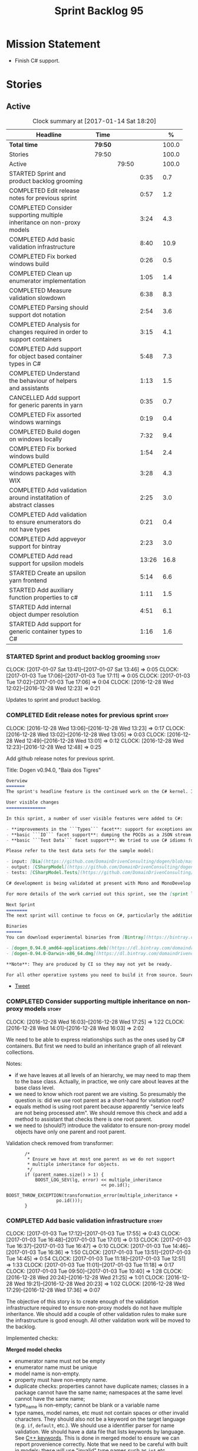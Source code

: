 #+title: Sprint Backlog 95
#+options: date:nil toc:nil author:nil num:nil
#+todo: STARTED | COMPLETED CANCELLED POSTPONED
#+tags: { story(s) epic(e) }

* Mission Statement

- Finish C# support.

* Stories

** Active

#+begin: clocktable :maxlevel 3 :scope subtree :indent nil :emphasize nil :scope file :narrow 75 :formula %
#+CAPTION: Clock summary at [2017-01-14 Sat 18:20]
| <75>                                                                        |         |       |       |       |
| Headline                                                                    | Time    |       |       |     % |
|-----------------------------------------------------------------------------+---------+-------+-------+-------|
| *Total time*                                                                | *79:50* |       |       | 100.0 |
|-----------------------------------------------------------------------------+---------+-------+-------+-------|
| Stories                                                                     | 79:50   |       |       | 100.0 |
| Active                                                                      |         | 79:50 |       | 100.0 |
| STARTED Sprint and product backlog grooming                                 |         |       |  0:35 |   0.7 |
| COMPLETED Edit release notes for previous sprint                            |         |       |  0:57 |   1.2 |
| COMPLETED Consider supporting multiple inheritance on non-proxy models      |         |       |  3:24 |   4.3 |
| COMPLETED Add basic validation infrastructure                               |         |       |  8:40 |  10.9 |
| COMPLETED Fix borked windows build                                          |         |       |  0:26 |   0.5 |
| COMPLETED Clean up enumerator implementation                                |         |       |  1:05 |   1.4 |
| COMPLETED Measure validation slowdown                                       |         |       |  6:38 |   8.3 |
| COMPLETED Parsing should support dot notation                               |         |       |  2:54 |   3.6 |
| COMPLETED Analysis for changes required in order to support containers      |         |       |  3:15 |   4.1 |
| COMPLETED Add support for object based container types in C#                |         |       |  5:48 |   7.3 |
| COMPLETED Understand the behaviour of helpers and assistants                |         |       |  1:13 |   1.5 |
| CANCELLED Add support for generic parents in yarn                           |         |       |  0:35 |   0.7 |
| COMPLETED Fix assorted windows warnings                                     |         |       |  0:19 |   0.4 |
| COMPLETED Build dogen on windows locally                                    |         |       |  7:32 |   9.4 |
| COMPLETED Fix borked windows build                                          |         |       |  1:54 |   2.4 |
| COMPLETED Generate windows packages with WIX                                |         |       |  3:28 |   4.3 |
| COMPLETED Add validation around instatitation of abstract classes           |         |       |  2:25 |   3.0 |
| COMPLETED Add validation to ensure enumerators do not have types            |         |       |  0:21 |   0.4 |
| COMPLETED Add appveyor support for bintray                                  |         |       |  2:23 |   3.0 |
| COMPLETED Add read support for upsilon models                               |         |       | 13:26 |  16.8 |
| STARTED Create an upsilon yarn frontend                                     |         |       |  5:14 |   6.6 |
| STARTED Add auxiliary function properties to c#                             |         |       |  1:11 |   1.5 |
| STARTED Add internal object dumper resolution                               |         |       |  4:51 |   6.1 |
| STARTED Add support for generic container types to C#                       |         |       |  1:16 |   1.6 |
#+TBLFM: $5='(org-clock-time% @3$2 $2..$4);%.1f
#+end:

*** STARTED Sprint and product backlog grooming                       :story:
    CLOCK: [2017-01-07 Sat 13:41]--[2017-01-07 Sat 13:46] =>  0:05
    CLOCK: [2017-01-03 Tue 17:06]--[2017-01-03 Tue 17:11] =>  0:05
    CLOCK: [2017-01-03 Tue 17:02]--[2017-01-03 Tue 17:06] =>  0:04
    CLOCK: [2016-12-28 Wed 12:02]--[2016-12-28 Wed 12:23] =>  0:21

Updates to sprint and product backlog.

*** COMPLETED Edit release notes for previous sprint                  :story:
    CLOSED: [2016-12-28 Wed 13:01]
    CLOCK: [2016-12-28 Wed 13:06]--[2016-12-28 Wed 13:23] =>  0:17
    CLOCK: [2016-12-28 Wed 13:02]--[2016-12-28 Wed 13:05] =>  0:03
    CLOCK: [2016-12-28 Wed 12:49]--[2016-12-28 Wed 13:01] =>  0:12
    CLOCK: [2016-12-28 Wed 12:23]--[2016-12-28 Wed 12:48] =>  0:25

Add github release notes for previous sprint.

Title: Dogen v0.94.0, "Baía dos Tigres"

#+begin_src markdown
Overview
=======
The sprint's headline feature is the continued work on the C# kernel. It is still considered experimental and the generated code has an unstable API, liable to change without notice.

User visible changes
===============

In this sprint, a number of user visible features were added to C#:

- **improvements in the ```Types``` facet**: support for exceptions and enumerations, initial immutability support, complete constructors, improvements around equality, associations and inheritance with other model types, as well as support for modules (namespaces).
- **basic ```IO``` facet support**: dumping the POCOs as a JSON stream. The JSON format is the same as used in C++.
- **basic ```Test Data``` facet support**: We tried to use C# idioms for this, so Sequence Generators are based on ```IEnumerable```.

Please refer to the test data sets for the sample model:

- input: [Dia](https://github.com/DomainDrivenConsulting/dogen/blob/master/test_data/yarn.dia/input/CSharpModel.dia), [JSON](https://github.com/DomainDrivenConsulting/dogen/blob/master/test_data/yarn.json/input/CSharpModel.json)
- output: [CSharpModel](https://github.com/DomainDrivenConsulting/dogen/tree/master/projects/test_models/CSharpModel)
- tests: [CSharpModel.Tests](https://github.com/DomainDrivenConsulting/dogen/tree/master/projects/test_models/CSharpModel.Tests)

C# development is being validated at present with Mono and MonoDevelop from Xamarin's Alpha channel, but should work equally well with any recent versions of Visual Studio.

For more details of the work carried out this sprint, see the [sprint log](https://github.com/DomainDrivenConsulting/dogen/blob/master/doc/agile/sprint_backlog_94.org).

Next Sprint
========
The next sprint will continue to focus on C#, particularly the addition of collections.

Binaries
======
You can download experimental binaries from [Bintray](https://bintray.com/domaindrivenconsulting/Dogen) for OSX and Linux:

- [dogen_0.94.0_amd64-applications.deb](https://dl.bintray.com/domaindrivenconsulting/Dogen/0.94.0/dogen_0.94.0_amd64-applications.deb)
- [dogen-0.94.0-Darwin-x86_64.dmg](https://dl.bintray.com/domaindrivenconsulting/Dogen/0.94.0/dogen-0.94.0-Darwin-x86_64.dmg)

**Note**: They are produced by CI so they may not yet be ready.

For all other operative systems you need to build it from source. Source downloads are available below.
#+end_src

- [[https://twitter.com/MarcoCraveiro/status/808591399855734784][Tweet]]

*** COMPLETED Consider supporting multiple inheritance on non-proxy models :story:
    CLOSED: [2016-12-28 Wed 17:25]
    CLOCK: [2016-12-28 Wed 16:03]--[2016-12-28 Wed 17:25] =>  1:22
    CLOCK: [2016-12-28 Wed 14:01]--[2016-12-28 Wed 16:03] =>  2:02

We need to be able to express relationships such as the ones used by
C# containers. But first we need to build an inheritance graph of all
relevant collections.

Notes:

- if we have leaves at all levels of an hierarchy, we may need to map
  them to the base class. Actually, in practice, we only care about
  leaves at the base class level.
- we need to know which root parent we are visiting. So presumably the
  question is: did we use root parent as a short-hand for visitation
  root?
- equals method is using root parent because apparently "service leafs
  are not being processed atm". We should remove this check and add a
  method to assistant that checks there is one root parent.
- we need to (should?) introduce the validator to ensure non-proxy
  model objects have only one parent and root parent.

Validation check removed from transformer:

:        /*
:         * Ensure we have at most one parent as we do not support
:         * multiple inheritance for objects.
:         */
:        if (parent_names.size() > 1) {
:            BOOST_LOG_SEV(lg, error) << multiple_inheritance
:                                     << po.id();
:            BOOST_THROW_EXCEPTION(transformation_error(multiple_inheritance +
:                    po.id()));
:        }

*** COMPLETED Add basic validation infrastructure                     :story:
    CLOSED: [2017-01-03 Tue 17:50]
    CLOCK: [2017-01-03 Tue 17:12]--[2017-01-03 Tue 17:55] =>  0:43
    CLOCK: [2017-01-03 Tue 16:48]--[2017-01-03 Tue 17:01] =>  0:13
    CLOCK: [2017-01-03 Tue 16:37]--[2017-01-03 Tue 16:47] =>  0:10
    CLOCK: [2017-01-03 Tue 14:46]--[2017-01-03 Tue 16:36] =>  1:50
    CLOCK: [2017-01-03 Tue 13:51]--[2017-01-03 Tue 14:45] =>  0:54
    CLOCK: [2017-01-03 Tue 11:18]--[2017-01-03 Tue 12:51] =>  1:33
    CLOCK: [2017-01-03 Tue 11:01]--[2017-01-03 Tue 11:18] =>  0:17
    CLOCK: [2017-01-03 Tue 09:50]--[2017-01-03 Tue 10:40] =>  1:28
    CLOCK: [2016-12-28 Wed 20:24]--[2016-12-28 Wed 21:25] =>  1:01
    CLOCK: [2016-12-28 Wed 19:21]--[2016-12-28 Wed 20:23] =>  1:02
    CLOCK: [2016-12-28 Wed 17:29]--[2016-12-28 Wed 17:36] =>  0:07

The objective of this story is to create enough of the validation
infrastructure required to ensure non-proxy models do not have
multiple inheritance. We should add a couple of other validation rules
to make sure the infrastructure is good enough. All other validation
work will be moved to the backlog.

Implemented checks:

*Merged model checks*

- enumerator name must not be empty
- enumerator name must be unique
- model name is non-empty.
- property must have non-empty name.
- duplicate checks: properties cannot have duplicate names; classes in
  a package cannot have the same name; namespaces at the same level
  cannot have the same name;
- type_name is non-empty; cannot be blank or a variable name
- type names, model names, etc must not contain spaces or other
  invalid characters. They should also not be a keyword on the target
  language (e.g. =if=, =default=, etc.). We should use a identifier
  parser for name validation. We should have a data file that lists
  keywords by language. See [[http://en.cppreference.com/w/cpp/keyword][C++ keywords]]. This is done in merged model
  to ensure we can report provenience correctly. Note that we need to
  be careful with built in models; these will use "invalid" type names
  such as =int= etc.
- all properties of types in current model must exist.
- parent names and original parent names must exist in current model
  (resolver?)
- multiple inheritance is only allowed on non-proxy models.
- refined concepts must not have properties (or methods) with clashing
  names.
- type name must not exist on any model: basically detect duplicate
  element names. At present we simply silently drop duplicates.
- leaves exist in current model.

*Previous Understanding*

#+begin_quote
*Story*: As a dogen user, I want to know exactly why my diagram is not
correct so that I can fix the issues. I also want dogen to pick up
errors and generate valid code so that I don't have to figure out what
went wrong by looking at the generated code and the compiler errors.
#+end_quote

We need a class responsible for checking the consistency of the yarn
model.

*** COMPLETED Fix borked windows build                                :story:
    CLOSED: [2017-01-03 Tue 22:02]
    CLOCK: [2017-01-03 Tue 21:35]--[2017-01-03 Tue 22:01] =>  0:26

We've borked the windows build with the validator changes.

:  C:\projects\dogen\projects\yarn\src\types\model_validator.cpp(48): error C2079: 'cpp_reserved' uses undefined class 'std::array<std::string,81>' [C:\projects\dogen\build\output\msvc\Debug\projects\yarn\src\yarn.vcxproj]
:  C:\projects\dogen\projects\yarn\src\types\model_validator.cpp(62): error C2440: 'initializing': cannot convert from 'initializer list' to 'int' [C:\projects\dogen\build\output\msvc\Debug\projects\yarn\src\yarn.vcxproj]
:  C:\projects\dogen\projects\yarn\src\types\model_validator.cpp(64): error C2079: 'cpp_builtins' uses undefined class 'std::array<std::string,11>' [C:\projects\dogen\build\output\msvc\Debug\projects\yarn\src\yarn.vcxproj]

*** COMPLETED Clean up enumerator implementation                      :story:
    CLOSED: [2017-01-03 Tue 22:37]
    CLOCK: [2017-01-03 Tue 22:29]--[2017-01-03 Tue 22:37] =>  0:08
    CLOCK: [2017-01-03 Tue 22:03]--[2017-01-03 Tue 22:28] =>  0:25
    CLOCK: [2017-01-03 Tue 18:30]--[2017-01-03 Tue 19:02] =>  0:32

- make enumerator nameable, and compute name correctly (qualified,
  etc). This makes it conceptually consistent
- move value computations to yarn so that in the future we can add
  meta-data to override it.

*** COMPLETED Add unit test benchmarking                              :story:
    CLOSED: [2017-01-04 Wed 16:03]

*Rationale*: the new benchmark infrastructure - external to the c++
code - is good enough.

#+begin_quote
*Story*: As a dogen developer, I would like to know if any of my
changes impact performance so that I can address these problems early.
#+end_quote

*New understanding*:

Create a set of performance specific tests. These wont get executed by
regular users (e.g. they are not part of =run_all_specs=) but they do
get executed in the build machine. These are selected tests with big
loops (say 1M times) doing things like reading dia diagrams etc. We
could chose a few key things just to give us some metrics around
performance.

In fact, we could create a set of colossi models: models with really
large number of classes (say 500), maybe 5 of these with
references. We could then use the diagrams to test the individual
workflows: dia, dia_to_sml, cpp and engine with no writing. We should
avoid writing files to filesystem to avoid number jitter caused by the
hard drive. There should be no comparisons between actual and expected
for the same reason.

We need to make sure the benchmark tests won't run on valgrind or else
the nightly builds will take over 24 hours. However, if we had it
running on continuous we'd spot regressions on every check-in. But we
don't want to delay continuous any more than necessary. Perhaps we
need a separate build called performance which is also continuous and
only runs these tests. We could pass in some kind of variable to CMake
so that if performance is on, it ignores all tests other than
performance and vice-versa. We'd also need a performance target that
only builds the performance binary, and a =run_performance= target
that executes it.

Perhaps we could use a ruby script to generate the test models?

Also, investigate nonius:

https://github.com/rmartinho/nonius

*Old understanding*:

[[https://svn.boost.org/trac/boost/ticket/7082][Raised ticket]]

- nightly builds should run all unit tests in "benchmarking mode";
- for each test we should find the sweet spot for N repetitions;
- when plugged into ctest, make sure the benchmark tests have
  different names from the main tests otherwise the timing history
  will be nonsense.
- [[http://lists.boost.org/boost-users/2011/01/65790.php][sent]] email to boost users mailing list asking for benchmarking
  support.
- some tips on using chrono to benchmark [[http://www.cookandcommit.eu/2014/11/simple-macro-for-algorithms-time.html][here]].

*** COMPLETED Measure validation slowdown                             :story:
    CLOSED: [2017-01-04 Wed 16:21]
    CLOCK: [2017-01-04 Wed 16:10]--[2017-01-04 Wed 16:21] =>  0:11
    CLOCK: [2017-01-04 Wed 13:41]--[2017-01-04 Wed 16:09] =>  2:28
    CLOCK: [2017-01-04 Wed 11:49]--[2017-01-04 Wed 11:56] =>  0:07
    CLOCK: [2017-01-04 Wed 11:34]--[2017-01-04 Wed 11:48] =>  0:14
    CLOCK: [2017-01-04 Wed 09:01]--[2017-01-04 Wed 11:33] =>  2:32
    CLOCK: [2017-01-03 Tue 22:37]--[2017-01-03 Tue 23:43] =>  1:06

*Rationale*: The new benchmark infrastructure points to a small change
in knit tests, and not a lot of movements in model generation. The
movement is signed-off.

It appears generating the dogen models is a lot slower with validation
enabled. We need to measure this using the traditional benchmark. If
there is really a slowdown, we need to add a command line flag to
enable validation (disabled by default). This makes sense from a
workflow perspective - one can occasionally check if the model is not
quite right, but its probably not a requirement to always check
validation.

One of the reasons for the slowdown is probably the use of regular
expressions to validate names. It is probably faster to hard-code a
validator by hand, given that the regex is so trivial.

Actually, having to manually benchmark is a pain in the backside. We
need a simple script that performs a number of runs and records all
the data in a CSV. We can then easily perform measurements (std dev,
etc) and diff runs.

: echo "elapsed real time, filesystem inputs, filesystem outputs, Max RSS, Avg RSS, Avg total memory, Avg unshared, Avg shared, Page faults, Soft page faults" > bench.csv && /usr/bin/time -f "%e,%I,%O,%M,%t,%K,%D,%X,%F,%R" -o bench.csv -a ./dogen.knit.tests

Links:

- [[https://gist.github.com/bytespider/3864921][bytespider/benchmark.sh]]

**** Manual Measurements

*Knit tests Validation Off*

: $ time ./dogen.knit.tests
: Running 61 test cases...
:
: *** No errors detected
:
: real  0m8.360s
: user  0m6.340s
: sys     0m1.780s
: $ time ./dogen.knit.tests
: Running 61 test cases...
:
: *** No errors detected
:
: real    0m9.576s
: user    0m6.556s
: sys     0m1.620s
: $ time ./dogen.knit.tests
: Running 61 test cases...
:
: *** No errors detected
:
: real    0m8.852s
: user    0m6.752s
: sys     0m1.780s

*Knit tests Validation On*

: [marco@lorenz bin(integration)]$ time ./dogen.knit.tests
: Running 61 test cases...
:
: *** No errors detected
:
: real    0m9.755s
: user    0m7.524s
: sys     0m1.964s
: $ time ./dogen.knit.tests
: Running 61 test cases...
:
: *** No errors detected
:
: real    0m10.323s
: user    0m6.720s
: sys     0m1.684s
: $ time ./dogen.knit.tests
: Running 61 test cases...
:
: *** No errors detected
:
: real    0m9.172s
: user    0m7.216s
: sys     0m1.884s

An increase of around 1s - 1.5s.

*** COMPLETED Parsing should support dot notation                     :story:
    CLOSED: [2017-01-04 Wed 22:20]
    CLOCK: [2017-01-04 Wed 22:21]--[2017-01-04 Wed 22:42] =>  0:21
    CLOCK: [2017-01-04 Wed 22:17]--[2017-01-04 Wed 22:20] =>  0:03
    CLOCK: [2017-01-04 Wed 20:31]--[2017-01-04 Wed 22:16] =>  1:45
    CLOCK: [2017-01-04 Wed 17:45]--[2017-01-04 Wed 17:55] =>  0:10
    CLOCK: [2017-01-04 Wed 17:09]--[2017-01-04 Wed 17:44] =>  0:35

At present we only support the c++ scope operator =::= as a separator
for fully qualified names in a model. However, it probably would be
quite trivial to have a "mode" in the parser and support either =.= or
=::=, depending on a construction-supplied flag (inferred from the
model language). This would allow C# users to enter their model in a
more natural way, instead of forcing them to use C++ notation.

Notes:

- we seem to use a different parser for the external modules, which
  means that we are still using the C++ scope operator for those even
  after fixing the parser. We need to update the name builder to infer
  the scope delimiter.
- in fact we have multiple sources of names with scopes: a) parent
  names via the meta-data (parsing expander via name builder) b) model
  name via file name (name builder) c) external module path via
  meta-data (name builder).

*** COMPLETED Analysis for changes required in order to support containers :story:
    CLOSED: [2017-01-07 Sat 13:43]
    CLOCK: [2017-01-05 Thu 10:05]--[2017-01-05 Thu 12:22] =>  2:17
    CLOCK: [2017-01-05 Thu 09:03]--[2017-01-05 Thu 09:15] =>  0:12
    CLOCK: [2017-01-04 Wed 16:22]--[2017-01-04 Wed 17:08] =>  0:46

Notes:

- abstract types require knowing the leaves. We could use the existing
  machinery to map them.
- many c# types implement multiple interfaces; we need support for
  multiple inheritance at the non-proxy model level.
- we need a way to mark a type as abstract so that we don't attempt to
  instantiate it.
- at present we do not support inheritance from generic types, so we
  need to update yarn for this in order to support generic collections
  properly. This should be doable by making the parents a name tree
  rather than a name. Validator will ensure only non-proxy models use
  generic inheritance. In addition, when generating helpers for
  abstract classes, we need to take into account additional generic
  parameters supplied by the leaves. For example:

: IDictionary<K, V> : ICollection<KeyValuePair<K, V>>

  when we generate the helper for =ICollection<T>=, it must take into
  account the =KeyValuePair<K, V>= when it tries to instantiate a
  dictionary. In fact, it should probably just ignore it since we only
  have =T= and we need =K= and =V=. So for =ICollection<T>=, only
  descendants with a single type parameter should be leaf
  candidates. However, if the user supplies:

: ICollection<KeyValuePair<K, V>>

  then we should consider =Dictionary<K, V>= as a leaf. This is quite
  tricky. We need to navigate the name tree to figure out what
  matches.
- for collection IO we probably just need a method in the assistant
  that loops through the =IEnumerable=, plus the usual assistant
  machinery.
- For test data and IO we have a problem: given a type presented as an
  =object=, we cannot statically determine what generators/dumpers to
  use. Thus for non-generic collections, we cannot dump its
  contents. We have several possible solutions for this: a) create a
  needle library, add the appropriate interfaces and a registrar, add
  a dependency on the model. Downside is the models are no longer
  self-contained. b) use castle - but its still not clear how
  cross-model dependencies would work c) leave as is; anything
  presented as an object will be dumped using the opaque object
  dumper. d) mix-and-match: support dynamic dumper resolution, but
  only within the current model. This should solve most of the
  use cases. We could also extend it to look up on any dependant
  models.

Approach:

- first we add support for all non-generic collections. This should
  require no changes at all to the meta-model. It will prove the
  helpers work correctly.
- then we update the meta-model to have parent and original parent as
  name trees (with validation to ensure only non-proxy models).
- then we add support for trivial cases of generic collections such as
  =List<T>=.
- finally we handle dictionaries. The solution is to ignore
  dictionaries on the =ICollection<KeyValuePair<K, V>>= scenario. We
  basically filter out all leaves that require more than one type
  parameter. As a result we end up creating a
  =List<KeyValuePair<K, V>>= etc. This means we will add name trees as
  parents purely to ensure we express the inheritance relationship
  correctly but not actually make use of it. It will lay the ground
  work to add generics in the future. We need to update the story in
  the backlog to reflect these changes.

Other notes:

- removed unused helper families:

:         "quilt.csharp.helper.family": "Number",
:         "quilt.csharp.helper.family": "Character",
:         "quilt.csharp.helper.family": "Boolean",
:         "quilt.csharp.helper.family": "Object",
:         "quilt.csharp.helper.family": "String",
:         "quilt.csharp.helper.family": "Number",

Links:

- [[https://msdn.microsoft.com/en-us/library/0ytkdh4s(v%3Dvs.110).aspx][Commonly Used Collection Types]]

**** Create an inheritance graph of the main collections

System.Collections:

: IEnumerable
: ICollection: IEnumerable
: IList : ICollection, IEnumerable
: ArrayList : IList, ICollection, IEnumerable
: IDictionary : ICollection
: Hashtable : IDictionary, ICollection, IEnumerable
: DictionaryEntry
: HybridDictionary : IDictionary, ICollection, IEnumerable (System.Collections.Specialized)
: IOrderedDictionary : IDictionary, ICollection, IEnumerable (System.Collections.Specialized)
: NameValueCollection NameObjectCollectionBase (System.Collections.Specialized)
:    ICollection, IEnumerable
: BitArray : ICollection, IEnumerable
: Queue : ICollection, IEnumerable
: SortedList : IDictionary, ICollection, IEnumerable
: Stack : ICollection, IEnumerable

https://msdn.microsoft.com/en-us/library/system.collections.specialized.namevaluecollection(v=vs.110).aspx

System.Collections.ObjectModel:

: Collection<T> : IList<T>, ICollection<T>, IEnumerable<T>,
:                 IEnumerable, IList, ICollection, IReadOnlyList<T>,
:                 IReadOnlyCollection<T>
: KeyedCollection<TKey, TItem> : Collection<TItem>

System.Collections.Generic:

: KeyValuePair<TKey, TValue> (structure)
: IEnumerable<out T> : IEnumerable
: ICollection<T> : IEnumerable<T>, IEnumerable
: IList<T> : ICollection<T>, IEnumerable<T>, IEnumerable
: IReadOnlyCollection<out T> : IEnumerable<T>, IEnumerable
: IReadOnlyList<out T> : IReadOnlyCollection<T>, IEnumerable<T>, IEnumerable
: IReadOnlyDictionary<K, V>: IReadOnlyDictionary<K, V> :
:                            IReadOnlyCollection<KeyValuePair<K, V>>,
:                            IEnumerable<KeyValuePair<K, V>>, IEnumerable
: ISet<T> : ICollection<T>, IEnumerable<T>, IEnumerable
: HashSet<T> : ICollection<T>, IEnumerable<T>, IEnumerable,  ISet<T>,
:              IReadOnlyCollection<T>
: List<T> : IList<T>, ICollection<T>, IEnumerable<T>,  IEnumerable, IList,
:           ICollection, IReadOnlyList<T>, IReadOnlyCollection<T>
:           -> IList<T>, IReadOnlyList<T>
: Queue<T> : IEnumerable<T>, IEnumerable, ICollection, IReadOnlyCollection<T>
: HashSet<T> : ICollection<T>, IEnumerable<T>, IEnumerable, ISet<T>,
:              IReadOnlyCollection<T>
: IDictionary<K, V> : ICollection<KeyValuePair<K, V>>,
:                     IEnumerable<KeyValuePair<K, V>>, IEnumerable
: Dictionary<K, V> : IDictionary<K, V>, ICollection<KeyValuePair<K, V>>,
:                    IEnumerable<KeyValuePair<K, V>>, IEnumerable, IDictionary,
:                    ICollection, IReadOnlyDictionary<K, V>,
:                    IReadOnlyCollection<KeyValuePair<K, V>>
: SortedDictionary<K, V> : IDictionary<K, V>,
:                          ICollection<KeyValuePair<K, V>>,
:                          IEnumerable<KeyValuePair<K, V>>,
:                          IEnumerable, IDictionary, ICollection,
:                          IReadOnlyDictionary<K, V>,
:                          IReadOnlyCollection<KeyValuePair<K, V>>
: SortedList<K, V> : IDictionary<K, V>, ICollection<KeyValuePair<K, V>>,
:                    IEnumerable<KeyValuePair<K, V>>, IEnumerable, IDictionary,
:                    ICollection, IReadOnlyDictionary<K, V>,
:                    IReadOnlyCollection<KeyValuePair<K, V>>
: SortedSet<T> : ISet<T>, ICollection<T>, IEnumerable<T>, IEnumerable,
:                ICollection, IReadOnlyCollection<T>
: KeyedByTypeCollection<TItem> : KeyedCollection<Type, TItem>
: LinkedList<T> : ICollection<T>, IEnumerable<T>, IEnumerable, ICollection,
:                 IReadOnlyCollection<T>
: Stack<T> : IEnumerable<T>, IEnumerable, ICollection, IReadOnlyCollection<T>
: SynchronizedCollection<T> : IList<T>, ICollection<T>, IEnumerable<T>,
:                             IEnumerable, IList, ICollection
: SynchronizedKeyedCollection<K, T> : SynchronizedCollection<T>
: SynchronizedReadOnlyCollection<T> : IList<T>, ICollection<T>, IEnumerable<T>,
:                                     IEnumerable, IList, ICollection

System.Collections.Immutable:

: IImmutableList<T> : IReadOnlyList<T>,  IReadOnlyCollection<T>, IEnumerable<T>,
:                     IEnumerable
: ImmutableList<T>: IImmutableList<T>,  IList<T>, ICollection<T>, IList,
:                   ICollection,, IReadOnlyList<T>,  IReadOnlyCollection<T>,
:                   IEnumerable<T>, IEnumerable
: IImmutableQueue<T> : IEnumerable<T>, IEnumerable
: ImmutableQueue<T> : IImmutableQueue<T>, IEnumerable<T>,  IEnumerable
: IImmutableStack<T> : IEnumerable<T>, IEnumerable
: ImmutableStack<T> : IImmutableStack<T>, IEnumerable<T>,  IEnumerable
: IImmutableDictionary<K, V> : IReadOnlyDictionary<K, V>,
:                              IReadOnlyCollection<KeyValuePair<K, V>>,
:                              IEnumerable<KeyValuePair<K, V>>, IEnumerable
: ImmutableDictionary<K, V> : IImmutableDictionary<K, V>,
:                             IReadOnlyDictionary<K, V>,
:                             IReadOnlyCollection<KeyValuePair<K, V>>,
:                             IDictionary<K, V>, ICollection<KeyValuePair<K, V>>,
:                             IEnumerable<KeyValuePair<K, V>>, IDictionary
:                             ICollection, IEnumerable
: ImmutableSortedDictionary<K, V> : IImmutableDictionary<K, V>,
:                                   IReadOnlyDictionary<K, V>,
:                                   IReadOnlyCollection<KeyValuePair<K, V>>,
:                                   IDictionary<K, V>,
:                                   ICollection<KeyValuePair<K, V>>,
:                                   IEnumerable<KeyValuePair<K, V>>,
:                                   IDictionary, ICollection, IEnumerable
: IImmutableSet<T> : IReadOnlyCollection<T>, IEnumerable<T>, IEnumerable
: ImmutableSortedSet<T> : IImmutableSet<T>,  IReadOnlyList<T>,
:                         IReadOnlyCollection<T>, IList<T>, ISet<T>,
:                         ICollection<T>, IEnumerable<T>, IList, ICollection,
:                          IEnumerable
: ImmutableHashSet<T> : IImmutableSet<T>, IReadOnlyCollection<T>,
:                       ISet<T>, ICollection<T>, IEnumerable<T>, ICollection,
:                       IEnumerable

System.Collections.Concurrent

*** COMPLETED Add support for object based container types in C#      :story:
    CLOSED: [2017-01-07 Sat 13:44]
    CLOCK: [2017-01-07 Sat 13:30]--[2017-01-07 Sat 13:40] =>  0:10
    CLOCK: [2017-01-07 Sat 13:24]--[2017-01-07 Sat 13:29] =>  0:05
    CLOCK: [2017-01-07 Sat 13:12]--[2017-01-07 Sat 13:23] =>  0:11
    CLOCK: [2017-01-07 Sat 12:58]--[2017-01-07 Sat 13:11] =>  0:13
    CLOCK: [2017-01-07 Sat 12:30]--[2017-01-07 Sat 12:57] =>  0:27
    CLOCK: [2017-01-07 Sat 11:02]--[2017-01-07 Sat 11:57] =>  0:55
    CLOCK: [2017-01-06 Fri 22:01]--[2017-01-06 Fri 23:27] =>  1:26
    CLOCK: [2017-01-06 Fri 17:52]--[2017-01-06 Fri 18:05] =>  0:13
    CLOCK: [2017-01-06 Fri 17:37]--[2017-01-06 Fri 17:51] =>  0:14
    CLOCK: [2017-01-06 Fri 17:32]--[2017-01-06 Fri 17:36] =>  0:04
    CLOCK: [2017-01-06 Fri 16:40]--[2017-01-06 Fri 17:32] =>  0:52
    CLOCK: [2017-01-05 Thu 14:01]--[2017-01-05 Thu 14:53] =>  0:52
    CLOCK: [2017-01-05 Thu 12:26]--[2017-01-05 Thu 12:30] =>  0:04
    CLOCK: [2017-01-05 Thu 12:23]--[2017-01-05 Thu 12:25] =>  0:02

Add all the main object based containers and perform all the required
changes to the framework in order to support them. Add also the
interfaces.

: IEnumerable
: ICollection
: IList
: IDictionary
: ArrayList
: Queue
: Stack
: Hashtable
: SortedList

*Skipped collections and types*

- =IOrderedDictionary=: no implementations in framework. This means
  generators will not work.
- =DictionaryEntry=: no use case.

*** COMPLETED Understand the behaviour of helpers and assistants      :story:
    CLOSED: [2017-01-08 Sun 10:24]
    CLOCK: [2017-01-08 Sun 09:49]--[2017-01-08 Sun 10:24] =>  0:35
    CLOCK: [2017-01-08 Sun 09:02]--[2017-01-08 Sun 09:40] =>  0:38

Notes:

- the difference in implementation between C++ and C# is that we
  always call the helpers in C++, and the decision on whether to call
  another helper or to use the class generator is made within the
  helper. Helpers already contain all the information required to make
  this decision (helper descriptor etc). In C# we are trying to decide
  whether to call the assistant, or the class sequence generator or
  the helper.
- in types we are using helpers via the aspect properties: if a type
  is floating point, we call the helper. Separately, we use the usual
  helper binding mechanism to generate the helper. For assistants we
  have taken a different approach: if the type requires an assistant,
  via the assistant properties, we call the assistant across the board
  on all facets which have assistants (test data and io). This works
  so far because we do not have assistants in types, so any clashes
  between is floating point and requires assistant are not causing
  issues.
- seems like a clear pattern is emerging. Use cases:
  - template itself is sufficient to handle the case - e.g. baseline
    case for most types;
  - type dependent behaviour but still handled within the template -
    i.e. we need some switch, but the code is self-contained at one
    point.
  - type dependent behaviour that requires calling "external" code -
    i.e. the assistant. The calling code is "manually" generated. C#
    only at present.
  - type dependent behaviour that requires generating additional
    code - i.e. helpers. The calling code is "automatically" generated
    based on the types.
- all of the above is associated with a property.
- in addition to this, we then have the helper properties, which are
  associated with an element. These are basically the other side of
  use case four: the automatically generated code used by the calling
  code. We may have n instances of calling code, but only one helper
  (say if we have n properties of =std::vector<std::string>=).
- in c++ we go a step further and add configuration of the helper
  itself: streaming properties, requires hashing helper and so forth.
- why do we make a distinction between helpers/assistants and say
  =requires_manual_default_constructor=? Mainly because these are at
  the element level? In addition, can we make these common across all
  languages?
- note that the behaviour of helpers is "homogeneous": we either do
  not need helpers or if we do, all helpers provide the same
  "functionality" but for different type parameters. E.g. it is never
  the case (up to now) that we have one type that needs two different
  helpers for two distinct purposes. This may be a consequence of
  having facets.
- note also that we cannot simply have a string with a method name to
  call (which could either be the assistant, the helper or
  nothing). This is because the function prototype is not always the
  same. But we could possibly enforce this though, at least given the
  current use cases.
- the assistant is mapped to a type rather than an attribute. We just
  check to see if the attribute's type is in the assistant properties
  map.

Conclusions:

- some future taxonomy work is required to clean up these
  concepts. This can be done as we move code from the kernels into
  quilt.
- add the concept of "auxiliary function". This is a string that is
  set to either nothing, the helper invocation or the assistant
  invocation. There is a map of attribute id to "auxiliary
  function". Whenever we are processing an attribute we request its
  auxiliary function first.

*** CANCELLED Add support for generic parents in yarn                 :story:
    CLOSED: [2017-01-08 Sun 10:24]
    CLOCK: [2017-01-07 Sat 15:01]--[2017-01-07 Sat 15:36] =>  0:35

*Rationale*: its not clear this is required at present. If so we can
always revisit. This story should be tidied up and moved to product
backlog.

At present in yarn a parent can only be a name. This means that if we
have a parent with type parameters, we cannot capture the value of the
type parameter in the inheritance relationship. For example, say the
parent is =std::vector<my_type>=. This is of course not a good idea as
STL containers were not designed for inheritance but one can imagine
the exact same approach with user types (were dogen to support the
generation of generic types). Yarn would see only =std::vector=.

We should be able to "trivially" extend yarn to cope with this though,
by making parents and original parents name trees.

Actually it is not entirely clear we need to do this. The core problem
we are trying to solve is: if the user creates an =IList<T>=, we just
need to iterate through the leaves of =IList= which have the same
number of type parameters. So in this case =Dictionary<K, V>= would
not be considered.

We should attempt to implement generic collections with the existing
yarn infrastructure first and see where/if it breaks.

*** COMPLETED Fix assorted windows warnings                           :story:
    CLOSED: [2017-01-10 Tue 16:30]
    CLOCK: [2017-01-10 Tue 16:11]--[2017-01-10 Tue 16:30] =>  0:19

There are a number of easy-to-fix windows warnings which we should get
out of the way.

*** COMPLETED Build dogen on windows locally                          :story:
    CLOSED: [2017-01-10 Tue 16:30]
    CLOCK: [2017-01-10 Tue 09:27]--[2017-01-10 Tue 12:00] =>  2:33
    CLOCK: [2017-01-09 Mon 14:01]--[2017-01-09 Mon 19:00] =>  4:59

At present we are building on AppVeyor and that works well
enough. However, in order to fix the errors we are getting in AppVeyor
we need to build locally on windows. This may not be quite so trivial
due to proxy, etc.

*** COMPLETED Fix borked windows build                                :story:
    CLOSED: [2017-01-10 Tue 21:34]
    CLOCK: [2017-01-11 Wed 08:52]--[2017-01-11 Wed 10:07] =>  1:15
    CLOCK: [2017-01-10 Tue 20:55]--[2017-01-10 Tue 21:34] =>  0:39

It seems that conan does not support static runtimes for boost or
libxml. We need to use our build of boost instead.

*** COMPLETED Windows build debug failures                             :epic:
    CLOSED: [2017-01-10 Tue 21:35]

*Rationale*: the changes around runtimes should fix this problem.

The windows debug build fails to link with the following errors:

: C:\projects\dogen\build\output\projects\config\tests\config.tests.vcxproj" (default target) (14) ->
: (Link target) ->
:   libboost_log-vc140-mt-gd-1_60.lib(unhandled_exception_count.obj) : fatal error LNK1112: module machine type 'X86' conflicts with target machine type 'x64' [C:\projects\dogen\build\output\projects\config\tests\config.tests.vcxproj]
: "C:\projects\dogen\build\output\ALL_BUILD.vcxproj" (default target) (1) ->
: "C:\projects\dogen\build\output\projects\dia\tests\dia.tests.vcxproj" (default target) (17) ->
:   libboost_log-vc140-mt-gd-1_60.lib(unhandled_exception_count.obj) : fatal error LNK1112: module machine type 'X86' conflicts with target machine type 'x64' [C:\projects\dogen\build\output\projects\dia\tests\dia.tests.vcxproj]
: "C:\projects\dogen\build\output\ALL_BUILD.vcxproj" (default target) (1) ->
: "C:\projects\dogen\build\output\projects\dynamic\tests\dynamic.tests.vcxproj" (default target) (21) ->
:   libboost_log-vc140-mt-gd-1_60.lib(unhandled_exception_count.obj) : fatal error LNK1112: module machine type 'X86' conflicts with target machine type 'x64' [C:\projects\dogen\build\output\projects\dynamic\tests\dynamic.tests.vcxproj]
: "C:\projects\dogen\build\output\ALL_BUILD.vcxproj" (default target) (1) ->
: "C:\projects\dogen\build\output\projects\formatters\tests\formatters.tests.vcxproj" (default target) (29) ->
:   libboost_log-vc140-mt-gd-1_60.lib(unhandled_exception_count.obj) : fatal error LNK1112: module machine type 'X86' conflicts with target machine type 'x64' [C:\projects\dogen\build\output\projects\formatters\tests\formatters.tests.vcxproj]
: "C:\projects\dogen\build\output\ALL_BUILD.vcxproj" (default target) (1) ->
: "C:\projects\dogen\build\output\projects\knit\tests\knit.tests.vcxproj" (default target) (36) ->
:   libboost_log-vc140-mt-gd-1_60.lib(unhandled_exception_count.obj) : fatal error LNK1112: module machine type 'X86' conflicts with target machine type 'x64' [C:\projects\dogen\build\output\projects\knit\tests\knit.tests.vcxproj]
: "C:\projects\dogen\build\output\ALL_BUILD.vcxproj" (default target) (1) ->
: "C:\projects\dogen\build\output\projects\knitter\src\knitter.vcxproj" (default target) (37) ->
:   libboost_log-vc140-mt-gd-1_60.lib(unhandled_exception_count.obj) : fatal error LNK1112: module machine type 'X86' conflicts with target machine type 'x64' [C:\projects\dogen\build\output\projects\knitter\src\knitter.vcxproj]
: "C:\projects\dogen\build\output\ALL_BUILD.vcxproj" (default target) (1) ->
: "C:\projects\dogen\build\output\projects\knitter\tests\knitter.tests.vcxproj" (default target) (38) ->
:   libboost_log-vc140-mt-gd-1_60.lib(unhandled_exception_count.obj) : fatal error LNK1112: module machine type 'X86' conflicts with target machine type 'x64' [C:\projects\dogen\build\output\projects\knitter\tests\knitter.tests.vcxproj]
: "C:\projects\dogen\build\output\ALL_BUILD.vcxproj" (default target) (1) ->
: "C:\projects\dogen\build\output\projects\quilt.cpp\tests\quilt.cpp.tests.vcxproj" (default target) (39) ->
:   libboost_log-vc140-mt-gd-1_60.lib(unhandled_exception_count.obj) : fatal error LNK1112: module machine type 'X86' conflicts with target machine type 'x64' [C:\projects\dogen\build\output\projects\quilt.cpp\tests\quilt.cpp.tests.vcxproj]
: "C:\projects\dogen\build\output\ALL_BUILD.vcxproj" (default target) (1) ->
: "C:\projects\dogen\build\output\projects\quilt\tests\quilt.tests.vcxproj" (default target) (40) ->
:   libboost_log-vc140-mt-gd-1_60.lib(default_attribute_names.obj) : fatal error LNK1112: module machine type 'X86' conflicts with target machine type 'x64' [C:\projects\dogen\build\output\projects\quilt\tests\quilt.tests.vcxproj]
: "C:\projects\dogen\build\output\ALL_BUILD.vcxproj" (default target) (1) ->
: "C:\projects\dogen\build\output\projects\test_models\seam\tests\seam.tests.vcxproj" (default target) (41) ->
:   libboost_log-vc140-mt-gd-1_60.lib(core.obj) : fatal error LNK1112: module machine type 'X86' conflicts with target machine type 'x64' [C:\projects\dogen\build\output\projects\test_models\seam\tests\seam.tests.vcxproj]
: "C:\projects\dogen\build\output\ALL_BUILD.vcxproj" (default target) (1) ->
: "C:\projects\dogen\build\output\projects\stitch\tests\stitch.tests.vcxproj" (default target) (46) ->
:   libboost_log-vc140-mt-gd-1_60.lib(unhandled_exception_count.obj) : fatal error LNK1112: module machine type 'X86' conflicts with target machine type 'x64' [C:\projects\dogen\build\output\projects\stitch\tests\stitch.tests.vcxproj]
: "C:\projects\dogen\build\output\ALL_BUILD.vcxproj" (default target) (1) ->
: "C:\projects\dogen\build\output\projects\stitcher\src\stitcher.vcxproj" (default target) (47) ->
:   libboost_log-vc140-mt-gd-1_60.lib(unhandled_exception_count.obj) : fatal error LNK1112: module machine type 'X86' conflicts with target machine type 'x64' [C:\projects\dogen\build\output\projects\stitcher\src\stitcher.vcxproj]
: "C:\projects\dogen\build\output\ALL_BUILD.vcxproj" (default target) (1) ->
: "C:\projects\dogen\build\output\projects\stitcher\tests\stitcher.tests.vcxproj" (default target) (48) ->
:   libboost_log-vc140-mt-gd-1_60.lib(unhandled_exception_count.obj) : fatal error LNK1112: module machine type 'X86' conflicts with target machine type 'x64' [C:\projects\dogen\build\output\projects\stitcher\tests\stitcher.tests.vcxproj]
: "C:\projects\dogen\build\output\ALL_BUILD.vcxproj" (default target) (1) ->
: "C:\projects\dogen\build\output\projects\test_models\test_model_sanitizer\tests\test_model_sanitizer.tests.vcxproj" (default target) (49) ->
:   libboost_log-vc140-mt-gd-1_60.lib(unhandled_exception_count.obj) : fatal error LNK1112: module machine type 'X86' conflicts with target machine type 'x64' [C:\projects\dogen\build\output\projects\test_models\test_model_sanitizer\tests\test_model_sanitizer.tests.vcxproj]
: "C:\projects\dogen\build\output\ALL_BUILD.vcxproj" (default target) (1) ->
: "C:\projects\dogen\build\output\projects\utility\tests\utility.tests.vcxproj" (default target) (53) ->
:   libboost_log-vc140-mt-gd-1_60.lib(unhandled_exception_count.obj) : fatal error LNK1112: module machine type 'X86' conflicts with target machine type 'x64' [C:\projects\dogen\build\output\projects\utility\tests\utility.tests.vcxproj]
: "C:\projects\dogen\build\output\ALL_BUILD.vcxproj" (default target) (1) ->
: "C:\projects\dogen\build\output\projects\yarn.dia\tests\yarn.dia.tests.vcxproj" (default target) (54) ->
:   libboost_log-vc140-mt-gd-1_60.lib(unhandled_exception_count.obj) : fatal error LNK1112: module machine type 'X86' conflicts with target machine type 'x64' [C:\projects\dogen\build\output\projects\yarn.dia\tests\yarn.dia.tests.vcxproj]
: "C:\projects\dogen\build\output\ALL_BUILD.vcxproj" (default target) (1) ->
: "C:\projects\dogen\build\output\projects\yarn.json\tests\yarn.json.tests.vcxproj" (default target) (55) ->
:   libboost_log-vc140-mt-gd-1_60.lib(unhandled_exception_count.obj) : fatal error LNK1112: module machine type 'X86' conflicts with target machine type 'x64' [C:\projects\dogen\build\output\projects\yarn.json\tests\yarn.json.tests.vcxproj]
: "C:\projects\dogen\build\output\ALL_BUILD.vcxproj" (default target) (1) ->
: "C:\projects\dogen\build\output\projects\yarn\tests\yarn.tests.vcxproj" (default target) (56) ->
:   libboost_log-vc140-mt-gd-1_60.lib(unhandled_exception_count.obj) : fatal error LNK1112: module machine type 'X86' conflicts with target machine type 'x64' [C:\projects\dogen\build\output\projects\yarn\tests\yarn.tests.vcxproj]
:     910 Warning(s)
:     18 Error(s)

This appears to be a mixing of 32-bit and 64-bit settings somewhere in
the boost tests, according to SO:

[[http://stackoverflow.com/questions/3563756/fatal-error-lnk1112-module-machine-type-x64-conflicts-with-target-machine-typ][fatal error LNK1112: module machine type 'x64' conflicts with target
machine type 'X86']]

Debug build is back down to =knit= target again.

*** COMPLETED Generate windows packages with WIX                      :story:
    CLOSED: [2017-01-11 Wed 16:22]
    CLOCK: [2017-01-11 Wed 10:08]--[2017-01-11 Wed 10:52] =>  0:44
    CLOCK: [2017-01-10 Tue 14:00]--[2017-01-10 Tue 15:09] =>  1:09
    CLOCK: [2017-01-10 Tue 12:00]--[2017-01-10 Tue 13:35] =>  1:35

It seems NSIS is no longer considered the right way of building
windows installers. One should instead use WIX. Add support for WIX.

*** COMPLETED Add validation around instatitation of abstract classes :story:
    CLOSED: [2017-01-11 Wed 21:09]
    CLOCK: [2017-01-11 Wed 22:48]--[2017-01-11 Wed 23:25] =>  0:37
    CLOCK: [2017-01-11 Wed 21:10]--[2017-01-11 Wed 21:16] =>  0:06
    CLOCK: [2017-01-11 Wed 20:25]--[2017-01-11 Wed 21:09] =>  0:44
    CLOCK: [2017-01-11 Wed 19:53]--[2017-01-11 Wed 20:24] =>  0:31
    CLOCK: [2017-01-11 Wed 19:25]--[2017-01-11 Wed 19:52] =>  0:27

At present dogen allows one to create variables of an abstract
class. We should have a validation rule to stop this.

Rule:

- Issue error when a property is a value of an abstract class: yarn
  should fail to merge if the user attempts to create a property of a
  base class. It should allow pointers to the base class though (raw,
  shared pointers, boost optional etc).

*** COMPLETED Add validation to ensure enumerators do not have types  :story:
    CLOSED: [2017-01-11 Wed 22:48]
    CLOCK: [2017-01-11 Wed 22:26]--[2017-01-11 Wed 22:47] =>  0:21

In =upsilon= we set an object's type to enumeration by mistake. It
resulted in an enumeration. The error should have been picked up by
noticing the enumerators had a type. Add a validation error for this.

*** COMPLETED Add appveyor support for bintray                        :story:
    CLOSED: [2017-01-12 Thu 11:38]
    CLOCK: [2017-01-12 Thu 11:18]--[2017-01-12 Thu 11:38] =>  0:20
    CLOCK: [2017-01-12 Thu 11:02]--[2017-01-12 Thu 11:17] =>  0:15
    CLOCK: [2017-01-12 Thu 09:10]--[2017-01-12 Thu 09:43] =>  0:33
    CLOCK: [2017-01-11 Wed 22:10]--[2017-01-11 Wed 22:25] =>  0:15
    CLOCK: [2017-01-10 Tue 15:10]--[2017-01-10 Tue 16:10] =>  1:00

It seems appveyor also supports bintray:

[[https://www.appveyor.com/docs/deployment/bintray/][Deploying to Bintray]]

We need to change our targets to generate the MSI, and then try to
deploy it over to bintray.

Sample:

: deploy:
: - provider: BinTray
:   username: johnsmith
:   api_key:
:     secure: AABBCC+DDD==
:   subject: johnsmith
:   repo: myrepo
:   package: mypackage
:   version: version
:   publish: true
:   override: true
:   explode: true

  on:
    branch: master                 # release from master branch only
    appveyor_repo_tag: true

Errors:

: Deploying using BinTray provider
: Uploading "dogen-0.95.0-Windows-AMD64.msi" to BinTray as domaindrivenconsulting/Dogen/Dogen/0.94.0/dogen-0.95.0-Windows-AMD64.msi...Error uploading artifact to BinTray (401 status): This resource requires authentication

*** COMPLETED Downgrade Dia to last stable release                    :story:
    CLOSED: [2017-01-13 Fri 09:50]

It seems the version of Dia released with debian at present does not
work very well. We need to downgrade it.

Notes:

: sudo apt-get install dia-common=0.97.3-1 dia-libs=0.97.3-1 dia=0.97.3-1
: apt-get -o Acquire::Check-Valid-Until=false update
: deb http://snapshot.debian.org/archive/debian/20140913T220820Z testing main
: https://bugs.debian.org/cgi-bin/pkgreport.cgi?package=dia
: http://snapshot.debian.org/archive/debian/20140913T220820Z/
: http://mindref.blogspot.co.uk/2012/02/apt-revert-upgrade.html
: https://packages.qa.debian.org/d/dia/news/20140913T163911Z.html
: https://git.gnome.org/browse/dia/refs/

*** COMPLETED Add read support for upsilon models                     :story:
    CLOSED: [2017-01-13 Fri 12:32]
    CLOCK: [2017-01-13 Fri 14:01]--[2017-01-13 Fri 14:16] =>  0:15
    CLOCK: [2017-01-13 Fri 12:16]--[2017-01-13 Fri 12:27] =>  0:11
    CLOCK: [2017-01-13 Fri 12:11]--[2017-01-13 Fri 12:15] =>  0:04
    CLOCK: [2017-01-13 Fri 10:55]--[2017-01-13 Fri 12:10] =>  1:15
    CLOCK: [2017-01-13 Fri 10:12]--[2017-01-13 Fri 10:54] =>  0:42
    CLOCK: [2017-01-13 Fri 09:01]--[2017-01-13 Fri 10:11] =>  1:10
    CLOCK: [2017-01-12 Thu 22:50]--[2017-01-12 Thu 23:28] =>  0:38
    CLOCK: [2017-01-12 Thu 22:00]--[2017-01-12 Thu 22:49] =>  0:49
    CLOCK: [2017-01-12 Thu 21:16]--[2017-01-12 Thu 21:59] =>  0:43
    CLOCK: [2017-01-12 Thu 20:43]--[2017-01-12 Thu 21:15] =>  0:32
    CLOCK: [2017-01-12 Thu 20:20]--[2017-01-12 Thu 20:42] =>  0:22
    CLOCK: [2017-01-12 Thu 14:49]--[2017-01-12 Thu 15:51] =>  1:02
    CLOCK: [2017-01-12 Thu 14:44]--[2017-01-12 Thu 14:48] =>  0:04
    CLOCK: [2017-01-12 Thu 14:33]--[2017-01-12 Thu 14:43] =>  0:10
    CLOCK: [2017-01-12 Thu 14:30]--[2017-01-12 Thu 14:32] =>  0:02
    CLOCK: [2017-01-12 Thu 14:02]--[2017-01-12 Thu 14:29] =>  0:27
    CLOCK: [2017-01-12 Thu 12:29]--[2017-01-12 Thu 12:49] =>  0:20
    CLOCK: [2017-01-12 Thu 11:39]--[2017-01-12 Thu 12:28] =>  0:49
    CLOCK: [2017-01-12 Thu 10:22]--[2017-01-12 Thu 11:01] =>  0:39
    CLOCK: [2017-01-12 Thu 10:17]--[2017-01-12 Thu 10:21] =>  0:04
    CLOCK: [2017-01-12 Thu 10:05]--[2017-01-12 Thu 10:16] =>  0:11
    CLOCK: [2017-01-12 Thu 09:44]--[2017-01-12 Thu 10:04] =>  0:20
    CLOCK: [2017-01-11 Wed 21:28]--[2017-01-11 Wed 21:46] =>  0:18
    CLOCK: [2017-01-11 Wed 21:17]--[2017-01-11 Wed 21:28] =>  0:11
    CLOCK: [2017-01-11 Wed 18:16]--[2017-01-11 Wed 18:32] =>  0:16
    CLOCK: [2017-01-11 Wed 17:35]--[2017-01-11 Wed 18:15] =>  0:40
    CLOCK: [2017-01-11 Wed 16:05]--[2017-01-11 Wed 17:17] =>  1:12

A customer has models in a legacy format, which need to be imported
into Dogen. The easiest thing to do is to create a simple frontend
which imports these models into yarn. We will subsequently have to
map these types into native types, depending on the language - or
probably into LAM types.

This task only covers the reading of the upsilon models.

*** COMPLETED Use official boost with windows                         :story:
    CLOSED: [2017-01-13 Fri 14:20]

*Rationale*: this was due to the problems of static vs dynamic
runtime. We are now using the dropbox build of boost, the official
build should work just as well.

We tried replacing the conan boost with the official boost but it
resulted in additional errors:

: libboost_system-vc140-mt-sgd-1_62.lib(error_code.obj) : error LNK2038:
:   mismatch detected for 'RuntimeLibrary': value 'MTd_StaticDebug' doesn't
:   match value 'MDd_DynamicDebug' in equality_tests.obj
:   [C:\projects\dogen\build\output\msvc\Debug\projects\dia\tests\dia.tests.vcxproj]
: libboost_serialization-vc140-mt-sgd-1_62.lib(basic_oarchive.obj) : error LNK2038:
:   mismatch detected for 'RuntimeLibrary': value 'MTd_StaticDebug' doesn't match
:   value 'MDd_DynamicDebug' in equality_tests.obj
:   [C:\projects\dogen\build\output\msvc\Debug\projects\dia\tests\dia.tests.vcxproj]
: libboost_serialization-vc140-mt-sgd-1_62.lib(extended_type_info.obj) : error LNK2038:
:   mismatch detected for 'RuntimeLibrary': value 'MTd_StaticDebug' doesn't match
:   value 'MDd_DynamicDebug' in equality_tests.obj
:   [C:\projects\dogen\build\output\msvc\Debug\projects\dia\tests\dia.tests.vcxproj]
: ...

- see [[https://ci.appveyor.com/project/mcraveiro/dogen/build/2.2.485/job/6rseroy5hk2akvxe][this build]] for details.
- boost binaries sourced [[https://sourceforge.net/projects/boost/files/boost-binaries/1.62.0/][from here]], boost_1_62_0-msvc-14.0-64.exe
- binraries still available in dropbox, code to use them still in
  appveyor.install.windows.ps1.

*** STARTED Create an upsilon yarn frontend                           :story:
    CLOCK: [2017-01-14 Sat 17:43]--[2017-01-14 Sat 18:19] =>  0:36
    CLOCK: [2017-01-14 Sat 17:31]--[2017-01-14 Sat 17:42] =>  0:11
    CLOCK: [2017-01-14 Sat 17:09]--[2017-01-14 Sat 17:30] =>  0:21
    CLOCK: [2017-01-14 Sat 16:54]--[2017-01-14 Sat 17:08] =>  0:14
    CLOCK: [2017-01-14 Sat 16:45]--[2017-01-14 Sat 16:53] =>  0:08
    CLOCK: [2017-01-14 Sat 15:35]--[2017-01-14 Sat 16:44] =>  1:09
    CLOCK: [2017-01-13 Fri 18:19]--[2017-01-13 Fri 18:32] =>  0:13
    CLOCK: [2017-01-13 Fri 17:41]--[2017-01-13 Fri 18:18] =>  0:37
    CLOCK: [2017-01-13 Fri 14:17]--[2017-01-13 Fri 15:45] =>  1:28
    CLOCK: [2017-01-13 Fri 12:28]--[2017-01-13 Fri 12:45] =>  0:17

Now we can read upsilon models, we need to transform them into yarn
models. This fairly straightforward as a meta-model
transformation. There are however a few corner cases:

- we need to inject model value into the yarn model
- we need to inject a =Collection= type into the yarn model, which has
  one type parameter.
- we need to hard-code the model to a given language. At present we do
  not have proper multi-language workflows. When a model comes out of
  the frontend it has to either be C++, C# or LAM. To make life easy
  we can just set it as either C++ or C# for now. Ideally we want to
  retrieve a LAM model, mappable to C++ and C#. Actually that's not
  quite right as we do not have the LAM types in the frontend. For now
  lets just hack it and retrieve it either as C++ or C#. But perhaps
  the right solution is to create a "upsilon language" which is
  mappable to LAM/C++/C#. In fact we should just map against LAM, and
  deduce the mappings for all other languages from there. The "upsilon
  language" is not generatable, so it must be mapped. Which raises an
  interesting point: there are two uses of "language": the language in
  which the model is written and the language in which one wants to
  output it. Normally they are the same. However, if I supply a LAM
  model I may want to choose a language. For Dogen/JSON frontends this
  is simply a meta-data extension. For upsilon we need to piggy-back
  on the existing language infrastructure.
- registration with "composite" extensions is not working; boost path
  only returns the last extension - e.g. =.xml= instead of
  =.Configuration.xml=.
- We've created an "extension" method that returns all extensions for
  a given file name. It wasn't very useful in the end. If needed in
  the future its under =f83e9152e=.

Tasks:

- add new "upsilon" language which is not generatable; entire yarn
  workflow should work for upsilon, but then quilt just does nothing.
- add tailor support so that we can convert upsilon to JSON.

*** STARTED Add auxiliary function properties to c#                   :story:
    CLOCK: [2017-01-08 Sun 11:27]--[2017-01-08 Sun 11:40] =>  0:13
    CLOCK: [2017-01-08 Sun 10:56]--[2017-01-08 Sun 11:26] =>  0:30
    CLOCK: [2017-01-08 Sun 10:50]--[2017-01-08 Sun 10:55] =>  0:05
    CLOCK: [2017-01-08 Sun 10:37]--[2017-01-08 Sun 10:49] =>  0:12
    CLOCK: [2017-01-08 Sun 10:28]--[2017-01-08 Sun 10:37] =>  0:09
    CLOCK: [2017-01-08 Sun 10:25]--[2017-01-08 Sun 10:27] =>  0:02

We need to associate a function with an attribute and a
formatter. This could be the helper or the assistant (or nothing).

Actually this is not quite so straightforward. In =io= (c#) we have:

: assistant.Add("ByteProperty", value.ByteProperty, true/*withSeparator*/);

This is a bit of a problem because we now need to different
invocations, one for helper another for the assistant, which differ on
the function prototype. For the helper we need something like:

: Add(assistant, "ByteProperty", value.ByteProperty, true/*withSeparator*/);

So a string is no longer sufficient. Maybe we could have a struct with
auxiliary function properties:

- auxiliary function types = enum with { assistant, helper }
- auxiliary function name = string

So we can have a map of attribute id to map of formatter id to
auxiliary function properties.

Actually we should also create "attribute properties" as a top-level
container so that in the future we can latch on other attribute level
properties.

*** STARTED Add internal object dumper resolution                     :story:
    CLOCK: [2017-01-06 Fri 11:10]--[2017-01-06 Fri 12:55] =>  1:45
    CLOCK: [2017-01-05 Thu 17:38]--[2017-01-05 Thu 18:01] =>  0:23
    CLOCK: [2017-01-05 Thu 14:54]--[2017-01-05 Thu 17:37] =>  2:43

We should try to resolve an object to a local dumper, if one exists;
for all model types and primitives. Add a registrar for local dumpers.

: using System;
: using System.Collections.Generic;
:
: namespace Dogen.TestModels.CSharpModel
: {
:     static public class DynamicDumperRegistrar
:     {
:         public interface IDynamicDumper
:         {
:             void Dump(AssistantDumper assistant, object value);
:         }
:
:         static private IDictionary<Type, IDynamicDumper> _dumpers = new Dictionary<Type, IDynamicDumper>();
:
:         static void RegisterDumper(Type type, IDynamicDumper dumper)
:         {
:         }
:     }
: }

*** STARTED Add support for generic container types to C#             :story:
    CLOCK: [2017-01-07 Sat 20:43]--[2017-01-07 Sat 21:08] =>  0:25
    CLOCK: [2017-01-07 Sat 18:05]--[2017-01-07 Sat 18:56] =>  0:51

We should add all major container types and tests for them.

: IEnumerable<T>
: ICollection<T>
: IList<T>
: IDictionary<K, V>
: List<T>
: ConcurrentQueue<T>, ConcurrentStack<T>, LinkedList<T>
: Dictionary<TKey, TValue>
: SortedList<TKey, TValue>
: ConcurrentDictionary<TKey, TValue>
: KeyedCollection<TKey, TItem>

Notes:

- we need a way to determine if we are using a helper, the assistant
  or a sequence generator directly.

*** Add support for Language Agnostic Models (LAM)                    :story:

When we start supporting more than one language, one interesting
feature would be to be able to define a model once and have it
generated for all supported languages. This would be achieved by
having a system model (or set of system models) that define all the
key types in a language agnostic manner. For example:

: lam::string
: lam::int
: lam::int16

Each of these types then has a set of meta-data fields that map them
to a type in a supported language:

: lam:string: cpp.concrete_type_mapping = std::string
: lam:string: csharp.concrete_type_mapping = string

And so on. We load the user model that makes use of LAM, we generate
the merged model still with LAM types and then we perform a
translation for each of the supported and enabled languages: for every
LAM type, we replace all its references with the corresponding
concrete type. We need to split the supplied mapping into a QName, use
the QName to load the system models for that language, look up the
type and replace it. After the translation no LAM types are left. We
end up with N yarn merged models where N is the number of supported and
enabled languages.

Each of these models is then sent down to code generation. This should
be equivalent to manually generating models per language - we could
use this as a test.

Once we have LAM, it would be great to be able to exchange data
between languages. This could be done as follows:

- XML: create a "LAM" XML schema, and a set of formatters that read
  and write from it. This is kind of like reverse mapping the types
  back to LAM types when writing the XML.
- JSON: similar approach to XML, minus the schema.
- POF: use the coherence libraries to dump the models into POF.

Tasks:

- create the LAM model with a set of basic types.
- add a set of mapping fields into yarn: =yarn.mapping.csharp=, etc
  and populate the types with entries for each supported language.
- create a notion of mapping of intermediate models into
  languages. The input is the merged intermediate model and the output
  is N models one per language. We also need a way to associate
  backends with languages. Each model is sent down to its backend.
- note that reverse mapping is possible: we should be able to
  associate a type on a given language with it's lam type. This means
  that, given a model in say C#, we could reconstruct a yarn lam model
  (or tell the user about the list of failures to map). This should be
  logged as a separate story.

Links:

- [[http://stackoverflow.com/questions/741054/mapping-between-stl-c-and-c-sharp-containers][Mapping between stl C++ and C# containers]]
- [[http://stackoverflow.com/questions/3659044/comparison-of-c-stl-collections-and-c-sharp-collections][Comparison of C++ STL collections and C# collections?]]

*** Fix issues with bintray windows uploads                           :story:

At present we are doing a lot of hacks for windows:

- hardcoding the path to the package
- not uploading on just tags
- uploading to the top-level folder instead of the version.

Ideally we want to reuse the Travis BinTray descriptor but AppVeyor
does not support this directly.

*** Model references are not transitive                               :story:

For some reason we do not seem to be following references of
referenced models. We should load them automatically, now that they
are part of the meta-data. However, the =yarn.json= model breaks when
we remove the reference to annotation even though it does not use this
model directly and =yarn= is referencing it correctly.

*** Add support for boxed types                                       :story:

At present we support built-in types such as =int= but not
=System.Integer=. In theory we should be able to add these types with:

:        "quilt.csharp.assistant.requires_assistance": true,
:        "quilt.csharp.assistant.method_postfix": "ShortByte"

And they should behave just like built-ins.

*** Add handcrafted class to C# test model                            :story:

We should make sure handcrafted code works in C#.

Actually in order to get handcrafted types to work we need support for
enablement. This is a somewhat tricky feature so we should leave it
for after all the main ones are done.

*** Add support for arrays                                            :story:

At present the yarn parser does not support array notation:
=string[]=. We need to look into how arrays would work for C++ and
implement it in a compatible way.

Links:

- [[https://www.dotnetperls.com/array][array]]

*** Add fluency support for C#                                        :story:

We need to add fluent support for C#.

C# properties are not compatible with the fluent pattern. Instead, one
needs to create builders, across the inheritance tree.

Links:

- [[http://stackoverflow.com/questions/13761666/how-to-use-fluent-style-syntactic-sugar-with-c-sharp-property-declaration][How to use Fluent style syntactic sugar with c# property declaration]]

*** Add visitor support to C#                                         :story:

Implement the visitor formatters for C#.

*** Benchmarks do not work for utility tests                          :story:

When we run the benchmarks for utility we get an error:

: Running 95 test cases...
: /home/marco/Development/DomainDrivenConsulting/dogen/projects/utility/tests/asserter_tests.cpp(141): error: in "asserter_tests/assert_directory_good_data_set_returns_true": check asserter::assert_directory(e, a) has failed

Seems like the tests do not clean up after themselves. We need to add
some clean up logic and re-enable the tests.

*** Add cross-model support to C#                                     :story:

At present we do not have any tests that prove that cross-model
support is working (other than proxy models). We need to create a user
level model that makes use of types from another model. In theory it
should just work since we are using fully qualified names everywhere.

*** Generate AssemblyInfo in C#                                       :story:

We need to inject a type for this in fabric. For now we can leave it
mainly blank but in the future we need to have meta-data in yarn for
all of its properties:

: [assembly: AssemblyTitle ("TestDogen")]
: [assembly: AssemblyDescription ("")]
: [assembly: AssemblyConfiguration ("")]
: [assembly: AssemblyCompany ("")]
: [assembly: AssemblyProduct ("")]
: [assembly: AssemblyCopyright ("marco")]
: [assembly: AssemblyTrademark ("")]
: [assembly: AssemblyCulture ("")]
: [assembly: AssemblyVersion ("1.0.*")]

These appear to just be properties at the model level.

*** Consider adding a clone method for C#                             :story:

It would be nice to have a way to clone a object graph. We probably
have an equivalent story for this for C++ in the backlog.

*** Consider making the output directory configurable in C#           :story:

At present we are outputting binaries into the =bin= directory,
locally on the project directory. However, it would make more sense to
output to =build/output= like C++ does. For this to work, we need to
be able to supply an output directory as meta-data.

*** Add support for nuget                                             :story:

A proxy model may require obtaining a nuget package. Users should be
able to define a proxy model as requiring a nuget package and then
Dogen should generate packages.config and add all such models to it.

: +  <package id="NUnit" version="2.6.4" targetFramework="net45" />

*** Augment element ID with meta-model type                           :story:

The element ID is considered to be a system-level, opaque
identifier. It could, for all intents and purposes, be a large int. We
have decided to use a string so we can dump it to the log and figure
out what is going on without having to map IDs to a human-readable
value. In the same vein, we could also add another component to the ID
that would contain the meta-model element for that ID. This
information could be placed at the start.

Of course, we will not be able to remove the look-ups we have at
present that try to figure out the meta-model element because they are
related to resolution. But for any other cases it may result in
slightly more performant code. We need to look at all the use cases.

*** Identifiable needs to use camel case in C#                        :story:

At present we are building identifiables with underscores.

*** Generate windows packages with CPack                              :story:

We tried to generate windows packages by using the NSIS tool, but
there are no binaries available for it at present. However, it seems
CPack can now generate MSIs directly:

- [[http://stackoverflow.com/questions/18437356/how-to-generate-msi-installer-with-cmake][How to generate .msi installer with cmake?]]
- [[https://cmake.org/cmake/help/v3.0/module/CPackWIX.html][CPackWIX]]

We need to investigate how to get the build to produce MSIs using WIX.

*** Move enablement into quilt                                        :story:

We need to make use of the exact same logic as implemented in
=quilt.cpp= for enablement. Perhaps all of the enablement related
functionality can be lifted and grafted onto quilt without any major
changes.

*** Add feature to disable regions                                    :story:

We need a way to stop outputting regions if the user does not want
them.

*** Add parameters for using imported assemblies                      :story:

Assemblies imported via proxy models need to have the ability to
supply two parameters:

- assembly name: this is not always the same as the proxy model name;
- root namespace: similarly this may differ from the proxy model name.

These should be supplied as meta data and used when constructing
fabric types.

*** Add msbuild target for C# test model                              :story:

Once we are generating solutions, we should detect msbuild (or xbuild)
and build the solution. This should be a CMake target that runs on
Travis.

*** Add visibility to yarn elements                                   :story:

We need to be able to mark yarn types as:

- public
- internal

This can then be used by C++ as well for visibility etc.

*** Add partial element support to yarn                               :story:

We need to be able to mark yarn elements as "partial". It is then up
to programming languages to map this to a language feature. At present
only [[https://msdn.microsoft.com/en-us/library/wa80x488.aspx][C# would do so]].

It would be nice to have a more meaningful name at yarn
level. However, seems like this is a fairly general programming
concept now: [[https://en.wikipedia.org/wiki/Class_(computer_programming)#Partial][wikipedia]].

*** Add visibility to yarn attributes                                 :story:

We need to be able to mark yarn attributes as:

- public
- private
- protected

*** Add final support in C#                                           :story:

Links:

- [[https://msdn.microsoft.com/en-us/library/88c54tsw.aspx][sealed (C# Reference)]]

*** Add aspects for C# serialisation support                          :story:

We need to add serialisation support:

- C# serialisation
- Data Contract serialisation
- Json serialisation

In C# these are done via attributes so we do not need additional
facets. We will need a lot of configuration knobs though:

- ability to switch a serialisation method on at model level or
  element level.
- support for serialisation specific arguments such as parameters for
  Json.Net.

Links:

- [[https://msdn.microsoft.com/en-us/library/ms731923(v%3Dvs.110).aspx][Types Supported by the Data Contract Serializer]]
- [[https://msdn.microsoft.com/en-us/library/ms731073(v%3Dvs.110).aspx][Serialization and Deserialization]]
- [[https://msdn.microsoft.com/en-us/library/ms733127(v%3Dvs.110).aspx][Using Data Contracts]]
- [[https://msdn.microsoft.com/en-us/library/ms731923(v%3Dvs.110).aspx][Types Supported by the Data Contract Serializer]]

*** Consider adding =artefact_set= to formatters' model               :story:

We are using collections of artefacts quite a bit, and it makes sense
to create an abstraction for it such as a =artefact_set=. However, for
this to work properly we need to add at least one basic behaviour: the
ability to merge two artefact sets. Or else we will end up having to
unpack the artefacts, then merging them, then creating a new artefact
set.

Problem is, we either create the artefact set as a non-generatable
type - not ideal - or we create it as generatable and need to add this
as a free function. We need to wait until dogen has support for
merging code generation.

** Deprecated
